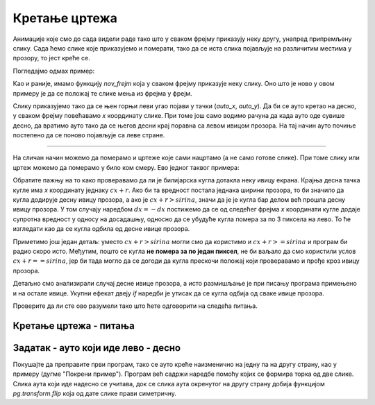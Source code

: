 Кретање цртежа
--------------

Анимације које смо до сада видели раде тако што у сваком фрејму приказују неку другу, унапред припремљену слику. Сада ћемо слике које приказујемо и померати, тако да се иста слика појављује на различитим местима у прозору, то јест креће се.

Погледајмо одмах пример:

.. activecode:: PyGame__anim_car_oneway_srp
    :nocodelens:
    :enablecopy:
    :modaloutput:
    :includesrc: src/PyGame/2_Animation/2b_Anim_Motion/car_rightwards_only_srp.py

Као и раније, имамо функцију *nov_frejm* која у сваком фрејму приказује неку слику. Оно што је ново у овом примеру је да се положај те слике мења из фрејма у фрејм. 

Слику приказујемо тако да се њен горњи леви угао појави у тачки (*auto_x*, *auto_y*). Да би се ауто кретао на десно, у сваком фрејму повећавамо *x* координату слике. При томе још само водимо рачуна да када ауто оде сувише десно, да вратимо ауто тако да се његов десни крај поравна са левом ивицом прозора. На тај начин ауто почиње постепено да се поново појављује са леве стране.

~~~~

На сличан начин можемо да померамо и цртеже које сами нацртамо (а не само готове слике). При томе слику или цртеж можемо да померамо у било ком смеру. Ево једног таквог примера:

.. activecode:: PyGame__anim_billiards_srp
    :nocodelens:
    :enablecopy:
    :modaloutput:
    :includesrc: src/PyGame/2_Animation/2b_Anim_Motion/billiards_srp.py

Обратите пажњу на то како проверавамо да ли је билијарска кугла дотакла неку ивицу екрана. Крајња десна тачка кугле има *x* координату једнаку :math:`cx+r`. Ако би та вредност постала једнака ширини прозора, то би значило да кугла додирује десну ивицу прозора, а ако је :math:`cx + r > sirina`, значи да је је кугла бар делом већ прошла десну ивицу прозора. У том случају наредбом  :math:`dx = -dx` постижемо да се од следећег фрејма *x* координати кугле додаје супротна вредност у односу на досадашњу, односно да се убудуће кугла помера за по 3 пиксела на лево. То ће изгледати као да се кугла одбила од десне ивице прозора. 

Приметимо још један детаљ: уместо :math:`cx + r > sirina` могли смо да користимо и :math:`cx + r >= sirina` и програм би радио скоро исто. Међутим, пошто се кугла **не помера за по један пиксел**, не би ваљало да смо користили услов :math:`cx + r == sirina`, јер би тада могло да се догоди да кугла прескочи положај који проверавамо и прође кроз ивицу прозора.

Детаљно смо анализирали случај десне ивице прозора, а исто размишљање је при писању програма примењено и на остале ивице. Укупни ефекат двеју *if* наредби је утисак да се кугла одбија од сваке ивице прозора.

Проверите да ли сте ово разумели тако што ћете одговорити на следећа питања.

Кретање цртежа - питања
'''''''''''''''''''''''

.. dragndrop:: pygame__anim_quiz_bounce1_srp
    :feedback: Покушај поново!
    :match_1: за леву ивицу ||| if cx - r < 0
    :match_2: за десну ивицу ||| if cx + r > sirina
    :match_3: за горњу ивицу ||| if cy - r < 0
    :match_4: за доњу ивицу ||| if cy + r > visina

    Повежите проверу да је кугла из претходног примера прошла одређену ивицу са одговарајућом *if* наредбом.

.. mchoice:: pygame__anim_quiz_bounce2_srp
    :answer_a: на десно
    :answer_b: на горе
    :answer_c: на лево
    :answer_d: на доле
    :correct: c
    :feedback_a: Покушајте поново
    :feedback_b: Покушајте поново
    :feedback_c: Тачно
    :feedback_d: Покушајте поново

    На коју страну се помера слика додавањем негативне вредности на њену *x* координату?

.. mchoice:: pygame__anim_quiz_bounce3_srp
    :answer_a: if x + sl_sirina < 0:
    :answer_b: if y + sl_visina < 0:
    :answer_c: if x < 0:
    :answer_d: if y < 0:
    :correct: b
    :feedback_a: Покушајте поново
    :feedback_b: Тачно
    :feedback_c: Покушајте поново
    :feedback_d: Покушајте поново

    Нека су димензије дате слике *sl_sirina* и *sl_visina*, а њен горњи леви угао (*x*, *y*). Како проверавамо да ли је слика у потпуности прошла кроз горњу ивицу прозора и више се не види ни један њен део?
    
.. dragndrop:: pygame__anim_quiz_bounce4_srp
    :feedback: Покушај поново!
    :match_1: слика је изашла кроз леву ивицу прозора ||| x + sl_sirina < 0
    :match_2: слика је почела да излази кроз леву ивицу прозора ||| x < 0
    :match_3: слика је изашла кроз десну ивицу прозора ||| x > sirina
    :match_4: слика је почела да излази кроз десну ивицу прозора ||| x + sl_sirina > sirina

    Нека је sirina ширина прозора, sl_sirina ширина слике, а (x, y) горњи леви угао слике. Повежите логичке услове са значењем.

.. mchoice:: pygame__anim_quiz_bounce5_srp
    :answer_a: x = sirina; dx = -10
    :answer_b: x = sirina + sl_sirina; dx = -10
    :answer_c: x = sirina - sl_sirina; dx = -10
    :answer_d: x = sirina + sl_sirina; dx = 10
    :correct: a
    :feedback_a: Тачно
    :feedback_b: Не, то је предалеко од десне ивице.
    :feedback_c: Не, тако је цела слика већ у прозору.
    :feedback_d: Не, слика је предалеко и још ће наставити да се удаљава.

    Нека је *sirina* ширина прозора, *sl_sirina* ширина слике, (*x*, *y*) горњи леви угао слике, а *dx* величина за коју ће се касније мењати *x* координата слике. Помоћу којих наредби ће слика почети да се појављује улазећи у прозор кроз десну ивицу?

Задатак - ауто који иде лево - десно
''''''''''''''''''''''''''''''''''''

Покушајте да преправите први програм, тако се ауто креће наизменично на једну па на другу страну, као у примеру (дугме "Покрени пример"). Програм већ садржи наредбе помоћу којих се формира торка од две слике. Слика аута који иде надесно се учитава, док се слика аута окренутог на другу страну добија функцијом *pg.transform.flip* која од дате слике прави симетричну.

.. activecode:: PyGame__anim_car_right_left_srp
    :nocodelens:
    :enablecopy:
    :modaloutput:
    :playtask:
    :includehsrc: src/PyGame/2_Animation/2b_Anim_Motion/car_right_left_srp.py
    
    auto_nadesno_slika = pg.image.load("car.png") 
    auto_nalevo_slika = pg.transform.flip(auto_nadesno_slika, True, False)
    auto_slike = (auto_nadesno_slika, auto_nalevo_slika)
